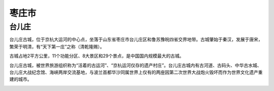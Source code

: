 枣庄市
----------------------

台儿庄
>>>>>>>>>>>>>>>>>>>>>>>>>>>
台儿庄古城，位于京杭大运河的中心点，坐落于山东省枣庄市台儿庄区和鲁苏豫皖四省交界地带。古城肇始于秦汉，发展于唐宋，繁荣于明清，有“天下第一庄”之称（清乾隆赐）。

古城占地2平方公里，11个功能分区、8大景区和29个景点，是中国国内规模最大的古城。

台儿庄古城，被世界旅游组织称为“活着的古运河”、“京杭运河仅存的遗产村庄”。台儿庄古城内有古河道、古码头、中华古水城、台儿庄大战纪念馆、海峡两岸交流基地，与波兰首都华沙同属世界上仅有的两座因第二次世界大战炮火毁坏而作为世界文化遗产重建的城市。

.. image:: https://gss0.bdstatic.com/-4o3dSag_xI4khGkpoWK1HF6hhy/baike/crop%3D0%2C2%2C1200%2C792%3Bc0%3Dbaike150%2C5%2C5%2C150%2C50/sign=0231be433287e9505658a92c2d087f71/91529822720e0cf363fbff7b0246f21fbe09aa26.jpg
.. image:: https://gss3.bdstatic.com/-Po3dSag_xI4khGkpoWK1HF6hhy/baike/c0%3Dbaike220%2C5%2C5%2C220%2C73/sign=2a1032a10efa513d45a7648c5c043e9e/6159252dd42a28348f0491765db5c9ea15cebf29.jpg
.. image:: https://gss2.bdstatic.com/9fo3dSag_xI4khGkpoWK1HF6hhy/baike/c0%3Dbaike116%2C5%2C5%2C116%2C38/sign=4b063e9ea744ad343ab28fd5b1cb6791/d4628535e5dde7114acadf85a1efce1b9d1661ad.jpg
.. image:: https://gss2.bdstatic.com/9fo3dSag_xI4khGkpoWK1HF6hhy/baike/c0%3Dbaike80%2C5%2C5%2C80%2C26/sign=8c805c38dcb44aed4d43b6b6d275ec64/2fdda3cc7cd98d100b715343273fb80e7bec901e.jpg




